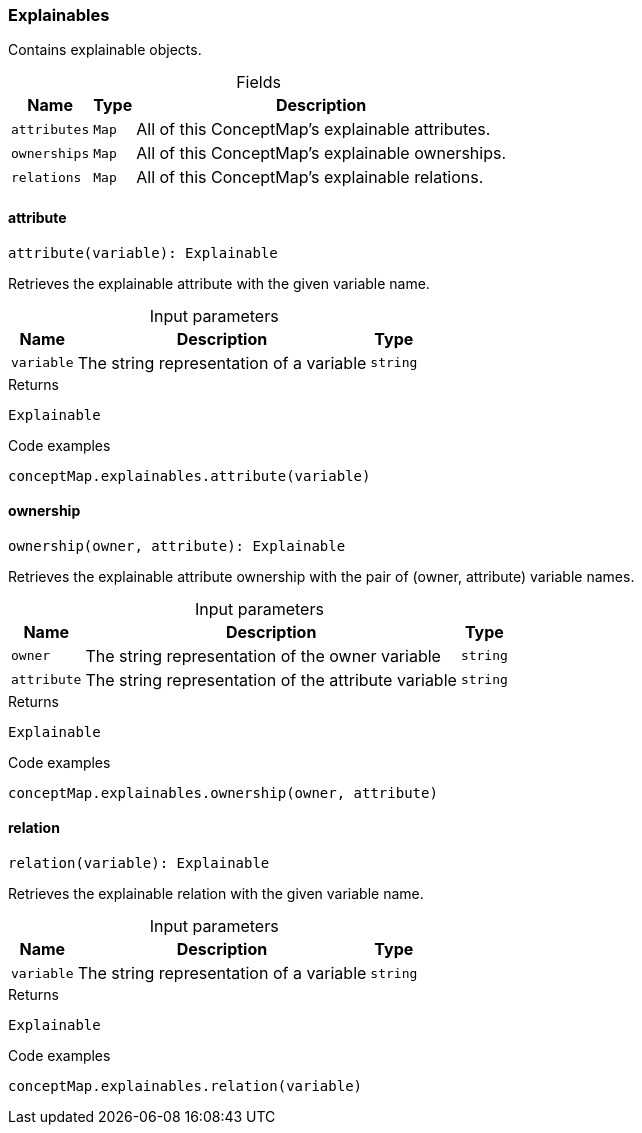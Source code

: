[#_Explainables]
=== Explainables

Contains explainable objects.

[caption=""]
.Fields
// tag::properties[]
[cols="~,~,~"]
[options="header"]
|===
|Name |Type |Description
a| `attributes` a| `Map` a| All of this ConceptMap’s explainable attributes.
a| `ownerships` a| `Map` a| All of this ConceptMap’s explainable ownerships.
a| `relations` a| `Map` a| All of this ConceptMap’s explainable relations.
|===
// end::properties[]

// tag::methods[]
[#_Explainables_attribute__variable_string]
==== attribute

[source,nodejs]
----
attribute(variable): Explainable
----

Retrieves the explainable attribute with the given variable name.

[caption=""]
.Input parameters
[cols="~,~,~"]
[options="header"]
|===
|Name |Description |Type
a| `variable` a| The string representation of a variable a| `string`
|===

[caption=""]
.Returns
`Explainable`

[caption=""]
.Code examples
[source,nodejs]
----
conceptMap.explainables.attribute(variable)
----

[#_Explainables_ownership__owner_string__attribute_string]
==== ownership

[source,nodejs]
----
ownership(owner, attribute): Explainable
----

Retrieves the explainable attribute ownership with the pair of (owner, attribute) variable names.

[caption=""]
.Input parameters
[cols="~,~,~"]
[options="header"]
|===
|Name |Description |Type
a| `owner` a| The string representation of the owner variable a| `string`
a| `attribute` a| The string representation of the attribute variable a| `string`
|===

[caption=""]
.Returns
`Explainable`

[caption=""]
.Code examples
[source,nodejs]
----
conceptMap.explainables.ownership(owner, attribute)
----

[#_Explainables_relation__variable_string]
==== relation

[source,nodejs]
----
relation(variable): Explainable
----

Retrieves the explainable relation with the given variable name.

[caption=""]
.Input parameters
[cols="~,~,~"]
[options="header"]
|===
|Name |Description |Type
a| `variable` a| The string representation of a variable a| `string`
|===

[caption=""]
.Returns
`Explainable`

[caption=""]
.Code examples
[source,nodejs]
----
conceptMap.explainables.relation(variable)
----

// end::methods[]

